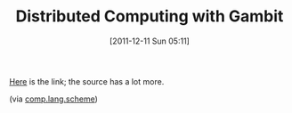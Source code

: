 #+POSTID: 6056
#+DATE: [2011-12-11 Sun 05:11]
#+OPTIONS: toc:nil num:nil todo:nil pri:nil tags:nil ^:nil TeX:nil
#+CATEGORY: Link
#+TAGS: Distributed Computing, Gambit, Programming Language, Scheme
#+TITLE: Distributed Computing with Gambit

[[http://www.google.com/url?sa=D&q=http://www.iro.umontreal.ca/~gambit/Distributed-computing-with-Gambit.pdf&usg=AFQjCNGQsCNxAKbvvXedeQfGDTo_1fH9qg][Here]] is the link; the source has a lot more.

(via [[https://groups.google.com/group/comp.lang.scheme/browse_thread/thread/57c85761a62f7403/f07a1669b712c35f?show_docid=f07a1669b712c35f][comp.lang.scheme]])




